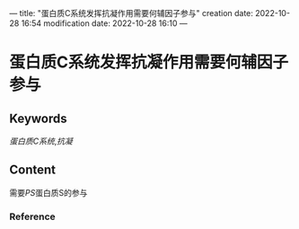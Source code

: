 ---
title: "蛋白质C系统发挥抗凝作用需要何辅因子参与"
creation date: 2022-10-28 16:54 
modification date: 2022-10-28 16:10
---
* 蛋白质C系统发挥抗凝作用需要何辅因子参与
** Keywords
[[蛋白质C系统]],[[抗凝]]
** Content
需要[[PS]]蛋白质S的参与
*** Reference
